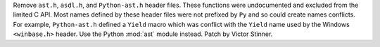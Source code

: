 Remove ``ast.h``, ``asdl.h``, and ``Python-ast.h`` header files.
These functions were undocumented and excluded from the limited C API.
Most names defined by these header files were not prefixed by ``Py`` and so
could create names conflicts. For example, ``Python-ast.h`` defined a ``Yield``
macro which was conflict with the ``Yield`` name used by the Windows
``<winbase.h>`` header.
Use the Python :mod:`ast` module instead.
Patch by Victor Stinner.

